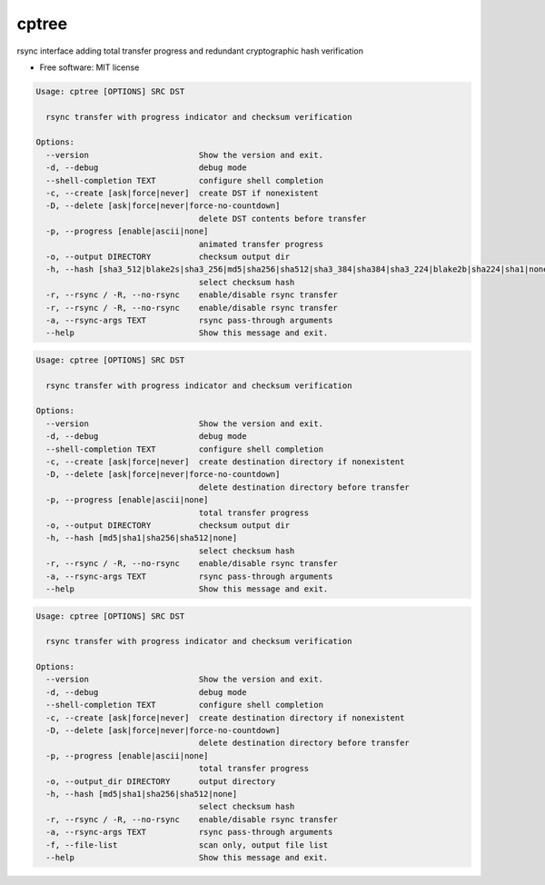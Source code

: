 
cptree
======

rsync interface adding total transfer progress and redundant cryptographic hash verification


.. image:: https://img.shields.io/github/license/rstms/cptree
   :target: https://img.shields.io/github/license/rstms/cptree
   :alt: Image


.. image:: https://img.shields.io/pypi/v/cptree.svg
   :target: https://img.shields.io/pypi/v/cptree.svg
   :alt: Image



* Free software: MIT license

.. code-block::

   Usage: cptree [OPTIONS] SRC DST

     rsync transfer with progress indicator and checksum verification

   Options:
     --version                       Show the version and exit.
     -d, --debug                     debug mode
     --shell-completion TEXT         configure shell completion
     -c, --create [ask|force|never]  create DST if nonexistent
     -D, --delete [ask|force|never|force-no-countdown]
                                     delete DST contents before transfer
     -p, --progress [enable|ascii|none]
                                     animated transfer progress
     -o, --output DIRECTORY          checksum output dir
     -h, --hash [sha3_512|blake2s|sha3_256|md5|sha256|sha512|sha3_384|sha384|sha3_224|blake2b|sha224|sha1|none]
                                     select checksum hash
     -r, --rsync / -R, --no-rsync    enable/disable rsync transfer
     -r, --rsync / -R, --no-rsync    enable/disable rsync transfer
     -a, --rsync-args TEXT           rsync pass-through arguments
     --help                          Show this message and exit.

.. code-block::

   Usage: cptree [OPTIONS] SRC DST

     rsync transfer with progress indicator and checksum verification

   Options:
     --version                       Show the version and exit.
     -d, --debug                     debug mode
     --shell-completion TEXT         configure shell completion
     -c, --create [ask|force|never]  create destination directory if nonexistent
     -D, --delete [ask|force|never|force-no-countdown]
                                     delete destination directory before transfer
     -p, --progress [enable|ascii|none]
                                     total transfer progress
     -o, --output DIRECTORY          checksum output dir
     -h, --hash [md5|sha1|sha256|sha512|none]
                                     select checksum hash
     -r, --rsync / -R, --no-rsync    enable/disable rsync transfer
     -a, --rsync-args TEXT           rsync pass-through arguments
     --help                          Show this message and exit.

.. code-block::

   Usage: cptree [OPTIONS] SRC DST

     rsync transfer with progress indicator and checksum verification

   Options:
     --version                       Show the version and exit.
     -d, --debug                     debug mode
     --shell-completion TEXT         configure shell completion
     -c, --create [ask|force|never]  create destination directory if nonexistent
     -D, --delete [ask|force|never|force-no-countdown]
                                     delete destination directory before transfer
     -p, --progress [enable|ascii|none]
                                     total transfer progress
     -o, --output_dir DIRECTORY      output directory
     -h, --hash [md5|sha1|sha256|sha512|none]
                                     select checksum hash
     -r, --rsync / -R, --no-rsync    enable/disable rsync transfer
     -a, --rsync-args TEXT           rsync pass-through arguments
     -f, --file-list                 scan only, output file list
     --help                          Show this message and exit.
